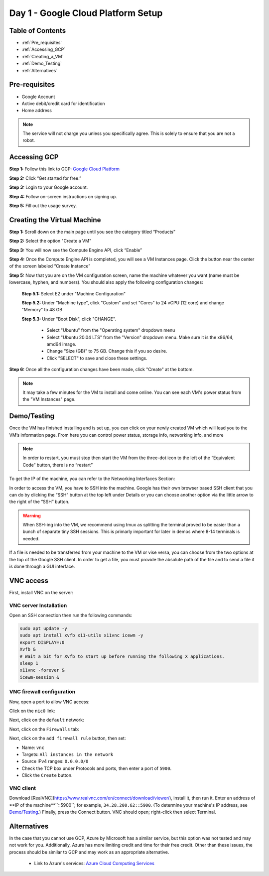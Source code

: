 ===================================
Day 1 - Google Cloud Platform Setup
===================================

Table of Contents
=================

* :ref:`Pre_requisites`
* :ref:`Accessing_GCP`
* :ref:`Creating_a_VM`
* :ref:`Demo_Testing`
* :ref:`Alternatives`

.. _Pre_requisites:

Pre-requisites
==============

* Google Account
* Active debit/credit card for identification
* Home address


.. note::

    The service will not charge you unless you specifically agree. This is solely to ensure that you are not a robot.


.. _Accessing_GCP:

Accessing GCP
=============

**Step 1:** Follow this link to GCP: `Google Cloud Platform <https://cloud.google.com>`_

**Step 2:** Click “Get started for free.”

.. image:: GCP_iv.png
    :alt: GCP image IV

**Step 3:** Login to your Google account.

**Step 4:** Follow on-screen instructions on signing up.

**Step 5:** Fill out the usage survey.

.. _Creating_a_VM:

Creating the Virtual Machine
============================

**Step 1:** Scroll down on the main page until you see the category titled “Products”

.. image:: GCP_i.png
    :alt: GCP image I

**Step 2:** Select the option "Create a VM"

.. image:: GCP_ii.png
    :alt: GCP image II

**Step 3:** You will now see the Compute Engine API, click “Enable”

**Step 4:** Once the Compute Engine API is completed, you will see a VM Instances page. Click the button near the center of the screen labeled “Create Instance”

**Step 5:** Now that you are on the VM configuration screen, name the machine whatever you want (name must be lowercase, hyphen, and numbers). You should also apply the following configuration changes:

    **Step 5.1:** Select E2 under "Machine Configuration"

    **Step 5.2:** Under "Machine type", click "Custom" and set "Cores" to 24 vCPU (12 core) and change "Memory" to 48 GB

    **Step 5.3:** Under "Boot Disk", click "CHANGE".

        * Select "Ubuntu" from the "Operating system" dropdown menu

        * Select "Ubuntu 20.04 LTS" from the "Version" dropdown menu. Make sure it is the x86/64, amd64 image.

        * Change "Size (GB)" to 75 GB. Change this if you so desire.

        * Click "SELECT" to save and close these settings.

**Step 6:** Once all the configuration changes have been made, click "Create" at the bottom.

.. note::

    It may take a few minutes for the VM to install and come online. You can see each VM's power status from the "VM Instances" page.

.. _Demo_Testing:

Demo/Testing
============

Once the VM has finished installing and is set up, you can click on your newly created VM which will lead you to the VM’s information page. From here you can control power status, storage info, networking info, and more

.. note::

    In order to restart, you must stop then start the VM from the three-dot icon to the left of the “Equivalent Code” button, there is no “restart”

To get the IP of the machine, you can refer to the Networking Interfaces Section:

.. image:: GCP_iii.png
    :alt: GCP image III

In order to access the VM, you have to SSH into the machine. Google has their own browser based SSH client that you can do by clicking the “SSH” button at the top left under Details or you can choose another option via the little arrow to the right of the “SSH” button.

.. warning::

    When SSH-ing into the VM, we recommend using tmux as splitting the terminal proved to be easier than a bunch of separate tiny SSH sessions. This is primarly important for later in demos where 8-14 terminals is needed.

If a file is needed to be transferred from your machine to the VM or vise versa, you can choose from the two options at the top of the Google SSH client. In order to get a file, you must provide the absolute path of the file and to send a file it is done through a GUI interface.


.. _VNC-access:

VNC access
==========

First, install VNC on the server:

VNC server Installation
-----------------------
Open an SSH connection then run the following commands:

.. code-block:: bash

    sudo apt update -y
    sudo apt install xvfb x11-utils x11vnc icewm -y
    export DISPLAY=:0
    Xvfb &
    # Wait a bit for Xvfb to start up before running the following X applications.
    sleep 1
    x11vnc -forever &
    icewm-session &


VNC firewall configuration
--------------------------
Now, open a port to allow VNC access:

Click on the ``nic0`` link:

.. image:: firewall_nic0.png

Next, click on the ``default`` network:

.. image:: firewall_default_network.png

Next, click on the ``Firewalls`` tab:

.. image:: firewall_firewall_tab.png

Next, click on the ``add firewall rule`` button, then set:

-   Name: ``vnc``
-   Targets: ``All instances in the network``
-   Source IPv4 ranges: ``0.0.0.0/0``
-   Check the TCP box under Protocols and ports, then enter a port of ``5900``.
-   Click the ``Create`` button.

.. image:: firewall_create_rule1.png
.. image:: firewall_create_rule2.png

VNC client
----------
Download [RealVNC](https://www.realvnc.com/en/connect/download/viewer/), install it, then run it. Enter an address of **IP of the machine**``::5900``; for example, ``34.28.200.62::5900``. (To determine your machine's IP address, see `Demo/Testing <Demo_Testing>`_.) Finally, press the Connect button. VNC should open; right-click then select Terminal.




.. _Alternatives:

Alternatives
============

In the case that you cannot use GCP, Azure by Microsoft has a similar service, but this option was not tested and may not work for you. Additionally, Azure has more limiting credit and time for their free credit. Other than these issues, the process should be similar to GCP and may work as an appropriate alternative.

    * Link to Azure's services: `Azure Cloud Computing Services <https://azure.microsoft.com/en-us>`_
